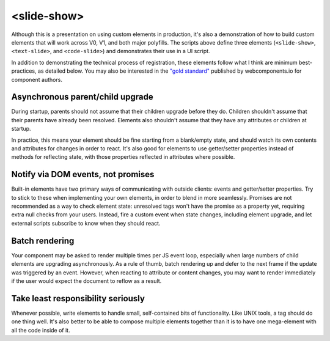<slide-show>
============

Although this is a presentation on using custom elements in production, it's also a demonstration of how to build custom elements that will work across V0, V1, and both major polyfills. The scripts above define three elements (``<slide-show>``, ``<text-slide>``, and ``<code-slide>``) and demonstrates their use in a UI script.

In addition to demonstrating the technical process of registration, these elements follow what I think are minimum best-practices, as detailed below. You may also be interested in the `"gold standard" <https://github.com/webcomponents/gold-standard/wiki>`_ published by webcomponents.io for component authors.

Asynchronous parent/child upgrade
---------------------------------

During startup, parents should not assume that their children upgrade before they do. Children shouldn't assume that their parents have already been resolved. Elements also shouldn't assume that they have any attributes or children at startup.

In practice, this means your element should be fine starting from a blank/empty state, and should watch its own contents and attributes for changes in order to react. It's also good for elements to use getter/setter properties instead of methods for reflecting state, with those properties reflected in attributes where possible.

Notify via DOM events, not promises
-----------------------------------

Built-in elements have two primary ways of communicating with outside clients: events and getter/setter properties. Try to stick to these when implementing your own elements, in order to blend in more seamlessly. Promises are not recommended as a way to check element state: unresolved tags won't have the promise as a property yet, requiring extra null checks from your users. Instead, fire a custom event when state changes, including element upgrade, and let external scripts subscribe to know when they should react.

Batch rendering
---------------

Your component may be asked to render multiple times per JS event loop, especially when large numbers of child elements are upgrading asynchronously. As a rule of thumb, batch rendering up and defer to the next frame if the update was triggered by an event. However, when reacting to attribute or content changes, you may want to render immediately if the user would expect the document to reflow as a result.

Take least responsibility seriously
-----------------------------------

Whenever possible, write elements to handle small, self-contained bits of functionality. Like UNIX tools, a tag should do one thing well. It's also better to be able to compose multiple elements together than it is to have one mega-element with all the code inside of it.